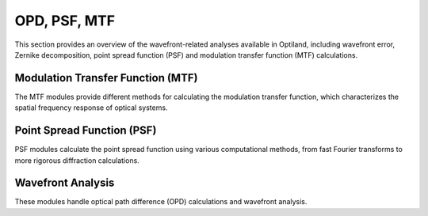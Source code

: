 OPD, PSF, MTF
=============

This section provides an overview of the wavefront-related analyses available in Optiland,
including wavefront error, Zernike decomposition, point spread function (PSF) and modulation transfer function (MTF) calculations.

Modulation Transfer Function (MTF)
----------------------------------

The MTF modules provide different methods for calculating the modulation transfer function,
which characterizes the spatial frequency response of optical systems.

.. autosummary::
   :toctree: wavefront/mtf/
   :caption: MTF Analysis

   mtf.base
   mtf.fft
   mtf.geometric
   mtf.sampled

Point Spread Function (PSF)
---------------------------

PSF modules calculate the point spread function using various computational methods,
from fast Fourier transforms to more rigorous diffraction calculations.

.. autosummary::
   :toctree: wavefront/psf/
   :caption: PSF Calculation

   psf.base
   psf.fft
   psf.huygens_fresnel

Wavefront Analysis
------------------

These modules handle optical path difference (OPD) calculations and wavefront analysis.

.. autosummary::
   :toctree: wavefront/wavefront/
   :caption: Wavefront & OPD

   wavefront.opd_fan
   wavefront.opd
   wavefront.wavefront_data
   wavefront.wavefront
   wavefront.zernike_opd
